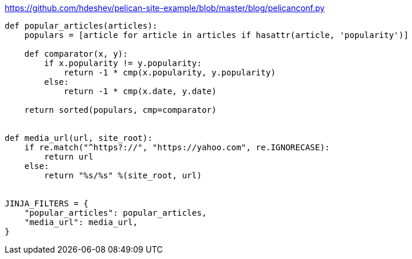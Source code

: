 :title: Adding Jinja Filters to Pelican
:slug: adding-jinja-filters-to-pelican
:date: 2013-04-30 17:37:32
:tags: pelican, jinja, backend
:category: tech



https://github.com/hdeshev/pelican-site-example/blob/master/blog/pelicanconf.py[https://github.com/hdeshev/pelican-site-example/blob/master/blog/pelicanconf.py]

[source,python]
----
def popular_articles(articles):
    populars = [article for article in articles if hasattr(article, 'popularity')]

    def comparator(x, y):
        if x.popularity != y.popularity:
            return -1 * cmp(x.popularity, y.popularity)
        else:
            return -1 * cmp(x.date, y.date)

    return sorted(populars, cmp=comparator)


def media_url(url, site_root):
    if re.match("^https?://", "https://yahoo.com", re.IGNORECASE):
        return url
    else:
        return "%s/%s" %(site_root, url)


JINJA_FILTERS = {
    "popular_articles": popular_articles,
    "media_url": media_url,
}
----
